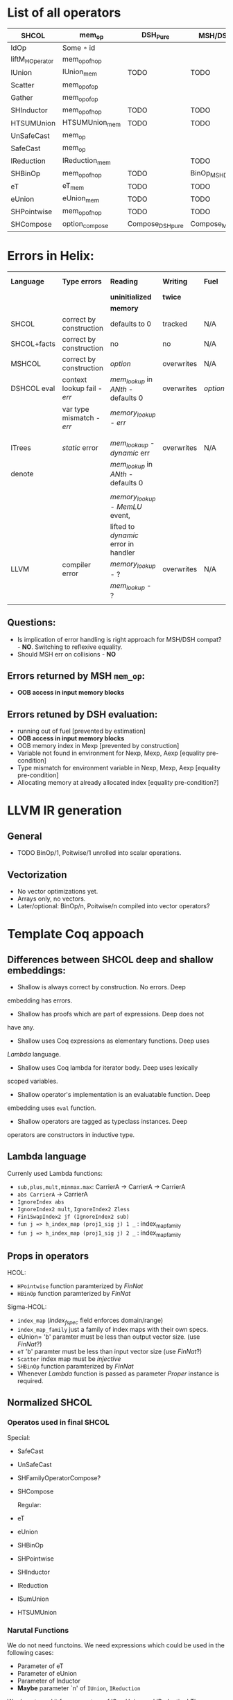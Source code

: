 * List of all operators

|-----------------+----------------+------------------+------------------------+-----------+---------------+--------------------|
| SHCOL           | mem_op         | DSH_Pure         | MSH/DSH compat         | DSHCOL    | MSHoperator   | MFacts             |
|-----------------+----------------+------------------+------------------------+-----------+---------------+--------------------|
| IdOp            | Some ∘ id      |                  |                        |           |               |                    |
| liftM_HOperator | mem_op_of_hop  |                  |                        |           |               |                    |
| IUnion          | IUnion_mem     | TODO             | TODO                   | DSHLoop   | MSHIUnion     | IUnion_Mem         |
| Scatter         | mem_op_of_op   |                  |                        |           |               |                    |
| Gather          | mem_op_of_op   |                  |                        |           |               |                    |
| SHInductor      | mem_op_of_hop  | TODO             | TODO                   | DSHPower  | MSHInductor   | SHInductor_MFacts  |
| HTSUMUnion      | HTSUMUnion_mem | TODO             | TODO                   | ...       | MHTSUMUnion   | HTSUMUnion_MFacts  |
| UnSafeCast      | mem_op         |                  |                        |           | /pass-through/  | /pass-through/       |
| SafeCast        | mem_op         |                  |                        |           | /pass-through/  | /pass-through/       |
| IReduction      | IReduction_mem |                  | TODO                   | ...       | MSHIReduction | IReduction_MFacts  |
| SHBinOp         | mem_op_of_hop  | TODO             | BinOp_MSH_DSH_compat   | DSHBinOp  | MSHBinOp      | SHBinOp_MFacts     |
| eT              | eT_mem         | TODO             | TODO                   | DSHAssign | MSHeT         | eT_MFacts          |
| eUnion          | eUnion_mem     | TODO             | TODO                   | DSHAssign | MSHeUnion     | eUnion_MFacts      |
| SHPointwise     | mem_op_of_hop  | TODO             | TODO                   | DSHIMap   | MSHPointwise  | SHPointwise_MFacts |
| SHCompose       | option_compose | Compose_DSH_pure | Compose_MSH_DSH_compat | ...       | MSHCompose    | SHCompose_MFacts   |
|-----------------+----------------+------------------+------------------------+-----------+---------------+--------------------|

* Errors in Helix:

 |-------------+---------------------------+------------------------------------+------------+--------+------------------|
 | *Language*    | *Type errors*               | *Reading*                            | *Writing*    | *Fuel*   | Mem alloc        |
 |             |                           | *uninitialized*                      | *twice*      |        | Mem free         |
 |             |                           | *memory*                             |            |        |                  |
 |-------------+---------------------------+------------------------------------+------------+--------+------------------|
 | SHCOL       | correct by construction   | defaults to 0                      | tracked    | N/A    | N/A              |
 |-------------+---------------------------+------------------------------------+------------+--------+------------------|
 | SHCOL+facts | correct by construction   | no                                 | no         | N/A    | N/A              |
 |-------------+---------------------------+------------------------------------+------------+--------+------------------|
 | MSHCOL      | correct by construction   | /option/                             | overwrites | N/A    | N/A              |
 |-------------+---------------------------+------------------------------------+------------+--------+------------------|
 | DSHCOL eval | context lookup fail - /err/ | /mem_lookup/ in /ANth/ - defaults 0    | overwrites | /option/ | could not        |
 |             | var type mismatch - /err/   | /memory_lookup/ - /err/                |            |        | occur            |
 |             |                           |                                    |            |        |                  |
 |             |                           |                                    |            |        |                  |
 |-------------+---------------------------+------------------------------------+------------+--------+------------------|
 | ITrees      | /static/ error              | /mem_lookaup/ - /dynamic/ err          | overwrites | N/A    | could not        |
 | denote      |                           | /mem_lookup/ in /ANth/ - defaults 0    |            |        | occur            |
 |             |                           |                                    |            |        |                  |
 |             |                           | /memory_lookup/ - /MemLU/ event,       |            |        |                  |
 |             |                           | lifted to /dynamic/ error in handler |            |        |                  |
 |-------------+---------------------------+------------------------------------+------------+--------+------------------|
 | LLVM        | compiler error            | /memory_lookup/ - ?                  | overwrites | N/A    | /alloca/ - undef   |
 |             |                           | /mem_lookup/ - ?                     |            |        | /free/ - automatic |
 |             |                           |                                    |            |        |                  |
 |-------------+---------------------------+------------------------------------+------------+--------+------------------|

** Questions:
   - Is implication of error handling is right approach for MSH/DSH
     compat? - *NO*. Switching to reflexive equality.
   - Should MSH err on collisions - *NO*

** Errors returned by MSH =mem_op=:
   - *OOB access in input memory blocks*
    
** Errors retuned by DSH evaluation:
   - running out of fuel [prevented by estimation]
   - *OOB access in input memory blocks*
   - OOB memory index in Mexp [prevented by construction]
   - Variable not found in environment for Nexp, Mexp, Aexp [equality pre-condition]
   - Type mismatch for environment variable in Nexp, Mexp, Aexp [equality pre-condition]
   - Allocating memory at already allocated index [equality pre-condition?]
      
* LLVM IR generation
** General
  - TODO BinOp/1, Poitwise/1 unrolled into scalar operations.
** Vectorization
  - No vector optimizations yet.
  - Arrays only, no vectors.
  - Later/optional: BinOp/n, Poitwise/n compiled into vector operators?
* Template Coq appoach
** Differences between SHCOL deep and shallow embeddings:

    - Shallow is always correct by construction. No errors. Deep
    embedding has errors.
    - Shallow has proofs which are part of expressions. Deep does not
    have any.
    - Shallow uses Coq expressions as elementary functions. Deep uses
    /Lambda/ language.
    - Shallow uses Coq lambda for iterator body. Deep uses lexically
    scoped variables.
    - Shallow operator's implementation is an evaluatable function. Deep
    embedding uses =eval= function.
    - Shallow operators are tagged as typeclass instances. Deep
    operators are constructors in inductive type.

** Lambda language

   Currenly used Lambda functions:
   - =sub,plus,mult,minmax.max=: CarrierA -> CarrierA -> CarrierA
   - =abs CarrierA= -> CarrierA
   - =IgnoreIndex abs=
   - =IgnoreIndex2 mult=, =IgnoreIndex2 Zless=
   - =Fin1SwapIndex2 jf (IgnoreIndex2 sub)=
   - =fun j => h_index_map (proj1_sig j) 1 _= : index_map_family
   - =fun j => h_index_map (proj1_sig j) 2 _= : index_map_family

** Props in operators

   HCOL:
   - =HPointwise= function paramterized by /FinNat/
   - =HBinOp= function paramterized by /FinNat/
   Sigma-HCOL:
   - =index_map= (/index_f_spec/ field enforces domain/range)
   - =index_map_family= just a family of index maps with their own
     specs.
   - eUnion= 'b' paramter must be less than output vector size. (use /FinNat/?)
   - =eT= 'b' paramter must be less than input vector size (use /FinNat/?)
   - =Scatter= index map must be /injective/
   - =SHBinOp= function paramterized by /FinNat/
   - Whenever /Lambda/ function is passed as parameter /Proper/
     instance is required.

** Normalized SHCOL
*** Operatos used in final SHCOL

    Special:

   - SafeCast
   - UnSafeCast
   - SHFamilyOperatorCompose?
   - SHCompose

     Regular:

   - eT
   - eUnion
   - SHBinOp
   - SHPointwise
   - SHInductor
   - IReduction
   - ISumUnion
   - HTSUMUnion

*** Narutal Functions

    We do not need functoins. We need expressions which could be used
    in the following cases:

    - Parameter of eT
    - Parameter of eUnion
    - Parameter of Inductor
    - *Maybe* parameter `n' of =IUnion=, =IReduction=

    We do not need it for parameters of ISumUnion and IReduction!
    These are tied op to dimensions of the data and fixed.

    Q: Can we get away with linear combination of all variables for these?

    Variables are introduced by itereative operators
    (e.g. =ISumUnion=) and their scope is the body of such
    operator. We will use DeBruijn indices instea of variable
    names. To refer to a variable we will us an index which value is
    distance in number of nested scopes between the reference and
    definition. For example the index variable from the iterator
    immediately enclosing the reference will be 0. For example using
    variable names:
     
    ISumUnion j 0 n
       ISumUnion i 0 m
          Pointwise (fun k => k+i+j)

    Using DeBruijn indices:

    ISumUnion 0 n
       ISumUnion 0 m
          Pointwise ((var 0) + (var 1) + (var 2))


    Global variables could be also represented using this approach,
    via enclosed nested binders around whole expression. Each such
    binder will give gloval variable an index.

    Index mapping functions have type: =nat -> nat= We can represent a
    subset of index mapping functions using the folloing encoding:

    Each function is represented a vector of coefficients (natural numbers):

    c = [1,2,3,100]

    When evaluated a vector of all variables in scope is build, ordered by 
    their DeBruijn indices. "1" is appended to the end. Using example above,
    assuming j=12,i=22,k=32:

    v = [12,22,32,1]

    The result of evaluation is dot product of these two vectors: 

    c \dot {v^T} = 1*12 + 2*22 + 3*32 + 100*1

    This allows us to represent expression such as: 

    j*c_0 + i*c_1 + k*c_2

** Proof Automation
*** MSHOL -> DSHCOL proofs

    May not be possible to follow the structure of DSHCOL, as ~DSH_pure~
    are associated with MSCHOL, not DSHCOL operators.

    One way around this is to follow MSHCOL structure. Another
    solution, is to build proof as we compile MSHCOL via template-coq.

    Finally, it /might/ be possible to follow the structure of DSHCOL if
    the mapping of MSHCOL to DSHCOL is injective. Here we will take
    advantage of LTAC pattern matching which provides us with
    look-ahead parser to match DHSCOL fragments to MSHCOL operators.

    For current language we implemented LTAC pattern matching approach
    which seems to be working. With addition of more operators or
    extensions of DSHCOL this may break.

